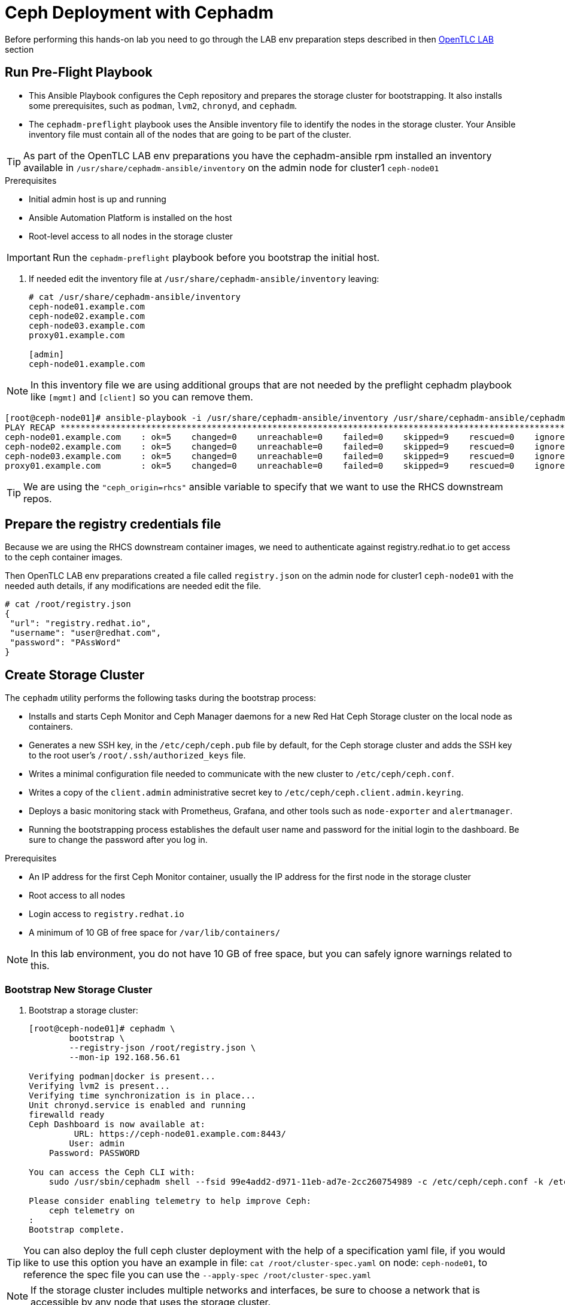 = Ceph Deployment with Cephadm

[WARN]

Before performing this hands-on lab you need to go through the LAB env
preparation steps described in then xref:opentlc_lab_env.adoc[OpenTLC LAB] section 


== Run Pre-Flight Playbook
 
* This Ansible Playbook configures the Ceph repository and prepares the storage cluster for bootstrapping. It also installs some prerequisites, such as `podman`, `lvm2`, `chronyd`, and `cephadm`.
* The `cephadm-preflight` playbook uses the Ansible inventory file to identify the nodes in the storage cluster. Your Ansible inventory file must contain all of the nodes that are going to be part of the cluster. 

[TIP]
====
As part of the OpenTLC LAB env preparations you have the cephadm-ansible rpm
installed an inventory available in `/usr/share/cephadm-ansible/inventory` on the admin node for cluster1 `ceph-node01`
====

.Prerequisites
* Initial admin host is up and running
* Ansible Automation Platform is installed on the host
* Root-level access to all nodes in the storage cluster

[IMPORTANT]
Run the `cephadm-preflight` playbook before you bootstrap the initial host.

. If needed edit the inventory file at `/usr/share/cephadm-ansible/inventory`
leaving: 
+
[source,texinfo]
-----
# cat /usr/share/cephadm-ansible/inventory
ceph-node01.example.com
ceph-node02.example.com
ceph-node03.example.com
proxy01.example.com

[admin]
ceph-node01.example.com
-----

NOTE: In this inventory file we are using additional groups that are not needed
by the preflight cephadm playbook like `[mgmt]` and `[client]` so you can
remove them.



[source,sh]
-----
[root@ceph-node01]# ansible-playbook -i /usr/share/cephadm-ansible/inventory /usr/share/cephadm-ansible/cephadm-preflight.yml  --extra-vars "ceph_origin=rhcs" 
PLAY RECAP ***********************************************************************************************************************************************************************************
ceph-node01.example.com    : ok=5    changed=0    unreachable=0    failed=0    skipped=9    rescued=0    ignored=0
ceph-node02.example.com    : ok=5    changed=0    unreachable=0    failed=0    skipped=9    rescued=0    ignored=0
ceph-node03.example.com    : ok=5    changed=0    unreachable=0    failed=0    skipped=9    rescued=0    ignored=0
proxy01.example.com        : ok=5    changed=0    unreachable=0    failed=0    skipped=9    rescued=0    ignored=0
-----

[TIP]
====
We are using the `"ceph_origin=rhcs"` ansible variable to specify that we want
to use the RHCS downstream repos.
====

== Prepare the registry credentials file

Because we are using the RHCS downstream container images, we need to
authenticate against registry.redhat.io to get access to the ceph container
images.

Then OpenTLC LAB env preparations created a file called `registry.json` on the admin node for cluster1 `ceph-node01` with
the needed auth details, if any modifications are needed edit the file.

----
# cat /root/registry.json
{
 "url": "registry.redhat.io",
 "username": "user@redhat.com",
 "password": "PAssWord"
}
----

== Create Storage Cluster

The `cephadm` utility performs the following tasks during the bootstrap process:

* Installs and starts Ceph Monitor and Ceph Manager daemons for a new Red Hat Ceph Storage cluster on the local node as containers.
* Generates a new SSH key, in the `/etc/ceph/ceph.pub` file by default, for the Ceph storage cluster and adds the SSH key to the root user’s `/root/.ssh/authorized_keys` file.
* Writes a minimal configuration file needed to communicate with the new cluster to `/etc/ceph/ceph.conf`.
* Writes a copy of the `client.admin` administrative secret key to `/etc/ceph/ceph.client.admin.keyring`.
* Deploys a basic monitoring stack with Prometheus, Grafana, and other tools such as `node-exporter` and `alertmanager`.

* Running the bootstrapping process establishes the default user name and password for the initial login to the dashboard. Be sure to change the password after you log in.

.Prerequisites
* An IP address for the first Ceph Monitor container, usually the IP address for the first node in the storage
cluster
* Root access to all nodes
* Login access to `registry.redhat.io`
* A minimum of 10 GB of free space for `/var/lib/containers/`

[NOTE]
====
In this lab environment, you do not have 10 GB of free space, but you can safely ignore warnings related to this.
====

=== Bootstrap New Storage Cluster

. Bootstrap a storage cluster:
+
[source,sh]
-----
[root@ceph-node01]# cephadm \
	bootstrap \
	--registry-json /root/registry.json \
	--mon-ip 192.168.56.61

Verifying podman|docker is present...
Verifying lvm2 is present...
Verifying time synchronization is in place...
Unit chronyd.service is enabled and running
firewalld ready
Ceph Dashboard is now available at:
         URL: https://ceph-node01.example.com:8443/
        User: admin
    Password: PASSWORD

You can access the Ceph CLI with:
    sudo /usr/sbin/cephadm shell --fsid 99e4add2-d971-11eb-ad7e-2cc260754989 -c /etc/ceph/ceph.conf -k /etc/ceph/ceph.client.admin.keyring

Please consider enabling telemetry to help improve Ceph:
    ceph telemetry on
:
Bootstrap complete.
-----

[TIP]
====
You can also deploy the full ceph cluster deployment with the help of a
specification yaml file, if you would like to use this option you have an
example in file: `cat /root/cluster-spec.yaml` on node: `ceph-node01`, to
reference the spec file you can use the `--apply-spec /root/cluster-spec.yaml`
====

[NOTE]
====
If the storage cluster includes multiple networks and interfaces, be sure to choose a network that is
accessible by any node that uses the storage cluster.
====
+
[NOTE]
=====
The Ceph dashboard must be accessed by using the Public IP of the `ceph-node01` host by running `curl ifconfig.co` or by checking the email message you received for the URL to the lab console.
=====

. Get the Public IP address of `ceph-node01` to access the dashboard from your browser:
+
[source,sh]
-----
[root@ceph-node01 cephadm-ansible]# curl ifconfig.co
52.117.178.51
-----

. Go to a browser and enter a URL matching the pattern `https://$IP_ADDRESS:8443`, using the IP address returned in the previous step and accepting the certificate and key in warnings:
+
* Use the admin username and password provided earlier.
* The web interface asks you to change the password for upon first login as the
* admin user to the dashboard[you can avoid this by using the option].
+
[NOTE]
====
If you see `ceph-node02.example.com` as the browser link while trying to access the dashboard, change the IP address to the one provided by the `ceph-node02` server on your browser.

If the admin user does not work, create a new user called `admin1` with a password stored in a file called `password.txt` using the `ceph dashboard ac-user-create admin1 -i password.txt administrator` command.
====

=== Invoke `cephadm shell` Command

The `cephadm shell` command launches a `bash` shell in a container with all of the Ceph packages installed. This enables you to perform “Day One” cluster setup tasks, such as adding hosts, and to invoke `ceph` commands.

There are two ways to invoke the `cephadm` shell:

* To launch the shell, enter `cephadm shell` at the system prompt, which enables you to run Ceph commands in interactive shell mode:
+
[source,sh]
-----
[root@ceph-node01 cephadm-ansible]# cephadm shell
Inferring fsid 99e4add2-d971-11eb-ad7e-2cc260754989
Inferring config /var/lib/ceph/99e4add2-d971-11eb-ad7e-2cc260754989/mon.ceph-node01.example.com/config
Using recent ceph image docker.io/ceph/ceph@sha256:54e95ae1e11404157d7b329d0bef866ebbb214b195a009e87aae4eba9d282949
[ceph: root@ceph-node01 /]# ceph -s
  cluster:
    id:     99e4add2-d971-11eb-ad7e-2cc260754989
    health: HEALTH_WARN
            OSD count 0 < osd_pool_default_size 3

  services:
    mon: 1 daemons, quorum ceph-node01.example.com (age 57m)
    mgr: ceph-node01.example.com.lwycwe(active, since 56m)
    osd: 0 osds: 0 up, 0 in

  data:
    pools:   0 pools, 0 pgs
    objects: 0 objects, 0 B
    usage:   0 B used, 0 B / 0 B avail
    pgs:
-----
* To execute a single command, at the system prompt type `cephadm shell` and the command you want to execute:
+
[source,sh]
-----
[root@ceph-node01 cephadm-ansible]# cephadm shell ceph -s
Inferring fsid 99e4add2-d971-11eb-ad7e-2cc260754989
Inferring config /var/lib/ceph/99e4add2-d971-11eb-ad7e-2cc260754989/mon.ceph-node01.example.com/config
Using recent ceph image docker.io/ceph/ceph@sha256:54e95ae1e11404157d7b329d0bef866ebbb214b195a009e87aae4eba9d282949
  cluster:
    id:     99e4add2-d971-11eb-ad7e-2cc260754989
    health: HEALTH_WARN
            OSD count 0 < osd_pool_default_size 3

  services:
    mon: 1 daemons, quorum ceph-node01.example.com (age 57m)
    mgr: ceph-node01.example.com.lwycwe(active, since 56m)
    osd: 0 osds: 0 up, 0 in

  data:
    pools:   0 pools, 0 pgs
    objects: 0 objects, 0 B
    usage:   0 B used, 0 B / 0 B avail
    pgs:
-----
+
[NOTE]
====
Make sure that the host from which you are invoking the `cephadm shell` command has copies of the keyring and `ceph.conf` files. If you are using the bootstrap node to invoke the shell, the files are already installed in `/etc/ceph`. If you are using a different node to invoke the shell, the Ceph CLI is not accessible from within the `cephadm` shell. In that case, exit the shell and copy the keyring and `ceph.conf` files to `/etc/ceph`.
====

== Verify `cephadm` Bootstrap Process

After the `cephadm` bootstrap process is complete, you can verify that your new installation is running properly. `cephadm` installs and configures `mon`, `mgr` , `crash`, `prometheus`, `grafana`, `alertmanager`, and `node-exporter`.

. Launch the `cephadm` shell:
+
[source,sh]
-----
[root@ceph-node01 cephadm-ansible]# cephadm shell
-----
+
.Sample Output
[source,texinfo]
-----
Inferring fsid 99e4add2-d971-11eb-ad7e-2cc260754989
Inferring config /var/lib/ceph/99e4add2-d971-11eb-ad7e-2cc260754989/mon.ceph-node01.example.com/config
Using recent ceph image docker.io/ceph/ceph@sha256:54e95ae1e11404157d7b329d0bef866ebbb214b195a009e87aae4eba9d282949
-----

. Verify that the installation is up and running:
+
[source,sh]
-----
[ceph: root@ceph-node01 /]# ceph -s
  cluster:
    id:     99e4add2-d971-11eb-ad7e-2cc260754989
    health: HEALTH_WARN
            OSD count 0 < osd_pool_default_size 3

  services:
    mon: 1 daemons, quorum ceph-node01.example.com (age 67m)
    mgr: ceph-node01.example.com.lwycwe(active, since 66m)
    osd: 0 osds: 0 up, 0 in

  data:
    pools:   0 pools, 0 pgs
    objects: 0 objects, 0 B
    usage:   0 B used, 0 B / 0 B avail
    pgs:
-----

. List the services that are running on the new installation:
+
[source,sh]
-----
[ceph: root@ceph-node01 /]# ceph orch ls
NAME           PORTS  RUNNING  REFRESHED  AGE  PLACEMENT
alertmanager              1/1  21s ago    67m  count:1
crash                     1/1  21s ago    67m  *
grafana                   1/1  21s ago    67m  count:1
mgr                       1/2  21s ago    67m  count:2
mon                       1/5  21s ago    67m  count:5
node-exporter             1/1  21s ago    67m  *
prometheus                1/1  21s ago    67m  count:1
-----

. View the daemon processes that are running on the new installation:
+
+
[source,sh]
-----
[ceph: root@ceph-node01 /]# ceph orch ps
NAME                               HOST                    PORTS        STATUS         REFRESHED  AGE  VERSION  IMAGE ID      CONTAINER ID
alertmanager.ceph-node01            ceph-node01.example.com  *:9093,9094  running (66m)  26s ago    67m  0.20.0   0881eb8f169f  4a707803a4d7
crash.ceph-node01                   ceph-node01.example.com               running (67m)  26s ago    67m  16.2.4   8d91d370c2b8  c4d5af688177
grafana.ceph-node01                 ceph-node01.example.com  *:3000       running (66m)  26s ago    66m  6.7.4    ae5c36c3d3cd  5dbcb83564d0
mgr.ceph-node01.example.com.lwycwe  ceph-node01.example.com  *:9283       running (68m)  26s ago    68m  16.2.4   8d91d370c2b8  da76c87f27de
mon.ceph-node01.example.com         ceph-node01.example.com               running (68m)  26s ago    68m  16.2.4   8d91d370c2b8  2d0b697a1e41
node-exporter.ceph-node01           ceph-node01.example.com  *:9100       running (66m)  26s ago    66m  0.18.1   e5a616e4b9cf  f76fc8ba8c6c
prometheus.ceph-node01              ceph-node01.example.com  *:9095       running (66m)  26s ago    66m  2.18.1   de242295e225  2f2e63ecb350
-----

=== Add Hosts

Bootstrapping the installation of Red Hat Ceph Storage creates a basic single-node storage cluster, consisting of one Monitor daemon and one Manager daemon. You can use `cephadm` to add more hosts to the newly created storage cluster.

. Install the storage cluster’s public SSH key in the root user’s `authorized_keys` file on the new host:
+
[source,sh]
-----
ssh-copy-id -f -i /etc/ceph/ceph.pub root@ceph-node01.example.com
ssh-copy-id -f -i /etc/ceph/ceph.pub root@ceph-node02.example.com
ssh-copy-id -f -i /etc/ceph/ceph.pub root@ceph-node03.example.com
ssh-copy-id -f -i /etc/ceph/ceph.pub root@proxy01.example.com
-----
+
. On the bootstrap node, launch the `cephadm` shell to access the `cephadm` orchestrator:
+
[source,sh]
-----
[root@ceph-node01 cephadm-ansible]# cephadm shell
Inferring fsid 99e4add2-d971-11eb-ad7e-2cc260754989
Inferring config /var/lib/ceph/99e4add2-d971-11eb-ad7e-2cc260754989/mon.ceph-node01.example.com/config
Using recent ceph image docker.io/ceph/ceph@sha256:54e95ae1e11404157d7b329d0bef866ebbb214b195a009e87aae4eba9d282949
-----

. Add the new host to the storage cluster using the `addr` option to identify hosts with IP address in addition to the host name:
+
[source,sh]
-----
[ceph: root@ceph-node01 /]# ceph orch host add ceph-node02 192.168.56.62
[ceph: root@ceph-node01 /]# ceph orch host add ceph-node03 192.168.56.63
[ceph: root@ceph-node01 /]# ceph orch host add proxy01 192.168.56.24
Added host 'ceph-node02'
Added host 'ceph-node03'
Added host 'proxy01'
-----

. View the status of the storage cluster and verify that the new
host was added:
+
[source,sh]
-----
[ceph: root@ceph-node01 /]# ceph orch host ls
HOST         ADDR           LABELS  STATUS
ceph-node01  192.168.56.61  _admin
ceph-node02  192.168.56.62
ceph-node03  192.168.56.63
proxy01      192.168.56.24
4 hosts in cluster
-----

. List the services that are running on the new installation:
+
[source,sh]
-----
[ceph: root@ceph-node01 /]# ceph orch ls
NAME           PORTS        RUNNING  REFRESHED  AGE  PLACEMENT
alertmanager   ?:9093,9094      1/1  0s ago     5m   count:1
crash                           4/4  1s ago     5m   *
grafana        ?:3000           1/1  0s ago     5m   count:1
mgr                             2/2  1s ago     5m   count:2
mon                             4/5  1s ago     5m   count:5
node-exporter  ?:9100           4/4  1s ago     5m   *
prometheus     ?:9095           1/1  0s ago     5m   count:1
-----

. View the daemon processes that are running on the new installation:
+
[source,sh]
-----
[ceph: root@ceph-node01 /]# ceph orch ps
NAME                       HOST         PORTS        STATUS        REFRESHED  AGE  MEM USE  MEM LIM  VERSION          IMAGE ID      CONTAINER ID
alertmanager.ceph-node01   ceph-node01  *:9093,9094  running (3m)     2m ago   7m    16.9M        -                   2de2e7d63e1b  448ef753db57
crash.ceph-node01          ceph-node01               running (7m)     2m ago   7m    7998k        -  16.2.8-85.el8cp  b2c997ff1898  f2c0eac730b8
crash.ceph-node02          ceph-node02               running (5m)     2m ago   5m    11.8M        -  16.2.8-85.el8cp  b2c997ff1898  52a389476b8f
crash.ceph-node03          ceph-node03               running (4m)     2m ago   4m    13.7M        -  16.2.8-85.el8cp  b2c997ff1898  1e75632d09dd
crash.proxy01              proxy01                   running (4m)     2m ago   4m    15.2M        -  16.2.8-85.el8cp  b2c997ff1898  611c2b6186c8
grafana.ceph-node01        ceph-node01  *:3000       running (6m)     2m ago   7m    57.7M        -  8.3.5            a283f9df3197  9fac3b14d304
mgr.ceph-node01.cjknxe     ceph-node01  *:9283       running (9m)     2m ago   9m     481M        -  16.2.8-85.el8cp  b2c997ff1898  2f240abefa18
mgr.ceph-node02.himyza     ceph-node02  *:8443,9283  running (5m)     2m ago   5m     413M        -  16.2.8-85.el8cp  b2c997ff1898  92ec80963e86
mon.ceph-node01            ceph-node01               running (9m)     2m ago   9m    76.0M    2048M  16.2.8-85.el8cp  b2c997ff1898  8d6b3d441a4d
mon.ceph-node02            ceph-node02               running (5m)     2m ago   5m    69.5M    2048M  16.2.8-85.el8cp  b2c997ff1898  d1500bb807c7
mon.ceph-node03            ceph-node03               running (4m)     2m ago   4m    63.4M    2048M  16.2.8-85.el8cp  b2c997ff1898  91e27c0564e0
mon.proxy01                proxy01                   running (4m)     2m ago   4m    64.7M    2048M  16.2.8-85.el8cp  b2c997ff1898  9ae1e3ae75f8
node-exporter.ceph-node01  ceph-node01  *:9100       running (7m)     2m ago   7m    20.3M        -                   6c8570b1928b  8f19aa43c639
node-exporter.ceph-node02  ceph-node02  *:9100       running (5m)     2m ago   5m    17.9M        -                   6c8570b1928b  bf578a47f724
node-exporter.ceph-node03  ceph-node03  *:9100       running (3m)     2m ago   3m    15.9M        -                   6c8570b1928b  71d901f560b0
node-exporter.proxy01      proxy01      *:9100       running (3m)     2m ago   3m    17.2M        -                   6c8570b1928b  d0b22564d863
prometheus.ceph-node01     ceph-node01  *:9095       running (3m)     2m ago   7m    39.9M        -                   39847ff1cddf  8e34b09df769
-----

As we only have 4 nodes, we need to reduce the number of mons to three:

----
[ceph: root@ceph-node01 /]# ceph orch apply mon --placement='ceph-node01,ceph-node02,ceph-node03'
Scheduled mon update...
[root@ceph-node01 ~]# ceph -s | grep mon
    mon: 3 daemons, quorum ceph-node01,ceph-node02,ceph-node03 (age 15s)
----

[TIP]
====
If you get the warning `` run the command `# podman rmi --all` on the
`ceph-node01` to remove unused podman container images
====

== Add OSDs

`cephadm` does not provision an OSD on a device that is not available. A storage device is considered available if meets all of the following conditions:

* Must not have any partitions
* Must not have any LVM state
* Must not be mounted
* Must not contain a file system
* Must not contain a Ceph BlueStore OSD
* Must be larger than 5 GB

The `ceph-mon` servers are also used as OSD servers. Each server has at least `/dev/vdb` disk that is used as an OSD disk.
+
[source,sh]
----
[root@ceph-node01 ~]# ceph orch device ls
HOST         PATH      TYPE  DEVICE ID              SIZE  AVAILABLE  REFRESHED  REJECT REASONS
ceph-node01  /dev/vdb  hdd   2d61773d-7328-4f6f-9  10.7G  Yes        29s ago
ceph-node01  /dev/vdc  hdd   774b2784-8220-4578-a  10.7G  Yes        29s ago
ceph-node01  /dev/vdd  hdd   51d89573-192e-4145-8  10.7G  Yes        29s ago
ceph-node01  /dev/vde  hdd   30f26450-0d1e-4fd2-b  10.7G  Yes        29s ago
ceph-node02  /dev/vdb  hdd   eaf7a900-905f-46a9-9  10.7G  Yes        6s ago
ceph-node02  /dev/vdc  hdd   61963761-a821-4206-9  10.7G  Yes        6s ago
ceph-node02  /dev/vdd  hdd   ab4ae2e2-9c09-446f-b  10.7G  Yes        6s ago
ceph-node02  /dev/vde  hdd   ce49a03d-c56c-49f5-9  10.7G  Yes        6s ago
ceph-node03  /dev/vdb  hdd   a445ceda-53cb-4da0-a  10.7G  Yes        6m ago
ceph-node03  /dev/vdc  hdd   41090fad-7ec1-4c7b-9  10.7G  Yes        6m ago
ceph-node03  /dev/vdd  hdd   4e55c310-fa55-42a8-8  10.7G  Yes        6m ago
ceph-node03  /dev/vde  hdd   d74446e5-3b7a-4bec-a  10.7G  Yes        6m ago
----

. Make sure that the disk is clean from any partitions on all three hosts:
+
[source,sh]
-----
[ceph: root@ceph-node01 /]# ceph orch device zap ceph-node01 /dev/vdb --force
[ceph: root@ceph-node01 /]# ceph orch device zap ceph-node02 /dev/vdb --force
[ceph: root@ceph-node01 /]# ceph orch device zap ceph-node03 /dev/vdb --force
-----

. Invoke the `cephadm shell` command to give yourself the ability to add the disks as OSDs to the cluster.

. Create the OSD daemons with the Ceph orchestrator, we can use different
parameter depending on the OSDs per node that we want to configure we could
use `--all-available-devices`

[TIP]
====
You can use the --dry-run option to preview what disks will actually be used
====



+
[source,sh]
-----
[ceph: root@ceph-node01 /]# ceph orch apply osd --all-available-devices --dry-run
Scheduled osd.all-available-devices update...
[root@ceph-node01 ~]# ceph orch apply osd --all-available-devices --dry-run
WARNING! Dry-Runs are snapshots of a certain point in time and are bound
to the current inventory setup. If any of these conditions change, the
preview will be invalid. Please make sure to have a minimal
timeframe between planning and applying the specs.
################
OSDSPEC PREVIEWS
################
+---------+-----------------------+-------------+----------+----+-----+
|SERVICE  |NAME                   |HOST         |DATA      |DB  |WAL  |
+---------+-----------------------+-------------+----------+----+-----+
|osd      |all-available-devices  |ceph-node01  |/dev/vdb  |-   |-    |
|osd      |all-available-devices  |ceph-node01  |/dev/vdc  |-   |-    |
|osd      |all-available-devices  |ceph-node01  |/dev/vdd  |-   |-    |
|osd      |all-available-devices  |ceph-node01  |/dev/vde  |-   |-    |
|osd      |all-available-devices  |ceph-node02  |/dev/vdb  |-   |-    |
|osd      |all-available-devices  |ceph-node02  |/dev/vdc  |-   |-    |
|osd      |all-available-devices  |ceph-node02  |/dev/vdd  |-   |-    |
|osd      |all-available-devices  |ceph-node02  |/dev/vde  |-   |-    |
|osd      |all-available-devices  |ceph-node03  |/dev/vdb  |-   |-    |
|osd      |all-available-devices  |ceph-node03  |/dev/vdc  |-   |-    |
|osd      |all-available-devices  |ceph-node03  |/dev/vdd  |-   |-    |
|osd      |all-available-devices  |ceph-node03  |/dev/vde  |-   |-    |
+---------+-----------------------+-------------+----------+----+-----+
-----

Or select specific drives from certain hosts, for example we are going to add 3
OSDs using drive `/dev/vdb` from nodes `ceph-node01,02,03`:

[TIP]
====
The ceph orch daemon add osd does not have the --dry-run option available
====

[NOTE]
====
For Advanced OSD configuration we recomended to use a OSD specification file.
You have examples on configuration options you can use this https://docs.ceph.com/en/quincy/cephadm/services/osd/#advanced-osd-service-specifications[link]
====

----
[root@ceph-node01 ~]#  ceph orch daemon add osd ceph-node0[1-3]:/dev/vdb
Created osd(s) 2 on host 'ceph-node01', Created osd(s) 1 on host 'ceph-node02', Created osd(s) 0 on host 'ceph-node03'
----

. List the services that are running on the new installation to verify that the OSDs are created:
+
----
[root@ceph-node01 ~]# ceph orch ps | grep osd
osd.0                      ceph-node03               running (95s)    90s ago  95s    24.7M    4096M  16.2.8-85.el8cp  b2c997ff1898  f2b304ea66f4
osd.1                      ceph-node02               running (94s)    88s ago  94s    35.4M    4096M  16.2.8-85.el8cp  b2c997ff1898  f4a910345f9f
osd.2                      ceph-node01               running (94s)    85s ago  93s    30.7M    4096M  16.2.8-85.el8cp  b2c997ff1898  428c6c0289cf
----

. Because this is a lab environment and there are insufficient resources to handle the scrubbing process, stop the deep scrub in the cluster:
+
[source,sh]
-----
[ceph: root@ceph-node01 /]# ceph osd set nodeep-scrub
nodeep-scrub is set
-----

. Determine the Ceph storage cluster status:
+
[source,sh]
-----
[ceph: root@ceph-node01 /]# ceph -s
-----
+
.Sample Output
[source,texinfo]
-----
cluster:
    id:     bdef9acc-d99c-11eb-9652-2cc260754989
    health: HEALTH_OK
                nodeep-scrub flag(s) set
 ...
-----

. List the OSDs:
+
[source,sh]
-----
[ceph: root@ceph-node01 /]# ceph osd tree
-----
+
.Sample Output
[source,texinfo]
-----
ID  CLASS  WEIGHT   TYPE NAME            STATUS  REWEIGHT  PRI-AFF
-1         0.02939  root default
-5         0.00980      host ceph-node01
 2    hdd  0.00980          osd.2            up   1.00000  1.00000
-7         0.00980      host ceph-node02
 1    hdd  0.00980          osd.1            up   1.00000  1.00000
-3         0.00980      host ceph-node03
 0    hdd  0.00980          osd.0            up   1.00000  1.00000
-----
* You can safely ignore any `slow ops`-related warnings. These are likely due to lack of time synchronization on the cluster nodes.
